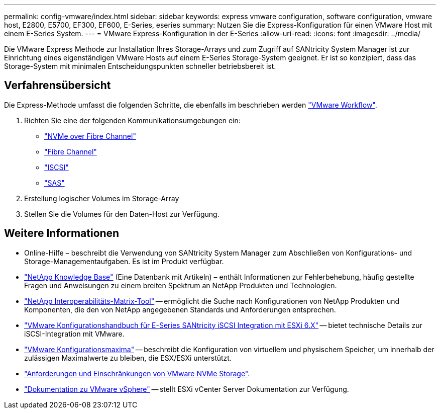---
permalink: config-vmware/index.html 
sidebar: sidebar 
keywords: express vmware configuration, software configuration, vmware host, E2800, E5700, EF300, EF600, E-Series, eseries 
summary: Nutzen Sie die Express-Konfiguration für einen VMware Host mit einem E-Series System. 
---
= VMware Express-Konfiguration in der E-Series
:allow-uri-read: 
:icons: font
:imagesdir: ../media/


[role="lead"]
Die VMware Express Methode zur Installation Ihres Storage-Arrays und zum Zugriff auf SANtricity System Manager ist zur Einrichtung eines eigenständigen VMware Hosts auf einem E-Series Storage-System geeignet. Er ist so konzipiert, dass das Storage-System mit minimalen Entscheidungspunkten schneller betriebsbereit ist.



== Verfahrensübersicht

Die Express-Methode umfasst die folgenden Schritte, die ebenfalls im beschrieben werden link:understand-vmware-workflow-concept.html["VMware Workflow"].

. Richten Sie eine der folgenden Kommunikationsumgebungen ein:
+
** link:nmve-fc-perform-specific-task.html["NVMe over Fibre Channel"]
** link:fc-perform-specific-task.html["Fibre Channel"]
** link:iscsi-perform-specific-task.html["ISCSI"]
** link:sas-perform-specific-task.html["SAS"]


. Erstellung logischer Volumes im Storage-Array
. Stellen Sie die Volumes für den Daten-Host zur Verfügung.




== Weitere Informationen

* Online-Hilfe – beschreibt die Verwendung von SANtricity System Manager zum Abschließen von Konfigurations- und Storage-Managementaufgaben. Es ist im Produkt verfügbar.
* https://kb.netapp.com/["NetApp Knowledge Base"^] (Eine Datenbank mit Artikeln) – enthält Informationen zur Fehlerbehebung, häufig gestellte Fragen und Anweisungen zu einem breiten Spektrum an NetApp Produkten und Technologien.
* http://mysupport.netapp.com/matrix["NetApp Interoperabilitäts-Matrix-Tool"^] -- ermöglicht die Suche nach Konfigurationen von NetApp Produkten und Komponenten, die den von NetApp angegebenen Standards und Anforderungen entsprechen.
* https://www.netapp.com/pdf.html?item=/media/17017-tr4789pdf.pdf["VMware Konfigurationshandbuch für E-Series SANtricity iSCSI Integration mit ESXi 6.X"^] -- bietet technische Details zur iSCSI-Integration mit VMware.
* https://configmax.broadcom.com/home["VMware Konfigurationsmaxima"^] -- beschreibt die Konfiguration von virtuellem und physischem Speicher, um innerhalb der zulässigen Maximalwerte zu bleiben, die ESX/ESXi unterstützt.
* https://docs.vmware.com/en/VMware-vSphere/7.0/com.vmware.vsphere.storage.doc/GUID-9AEE5F4D-0CB8-4355-BF89-BB61C5F30C70.html["Anforderungen und Einschränkungen von VMware NVMe Storage"^].
* https://docs.vmware.com/en/VMware-vSphere/index.html["Dokumentation zu VMware vSphere"^] -- stellt ESXi vCenter Server Dokumentation zur Verfügung.

